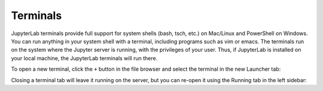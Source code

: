.. _terminal:

Terminals
---------

JupyterLab terminals provide full support for system shells (bash, tsch,
etc.) on Mac/Linux and PowerShell on Windows. You can run anything in
your system shell with a terminal, including programs such as vim or
emacs. The terminals run on the system where the Jupyter server is
running, with the privileges of your user. Thus, if JupyterLab is
installed on your local machine, the JupyterLab terminals will run
there.

.. image:: images/terminal_layout.png
   :class: jp-screenshot

To open a new terminal, click the ``+`` button in the file browser and
select the terminal in the new Launcher tab:

.. raw:: html

  <div class="jp-youtube-video">
     <iframe src="https://www.youtube-nocookie.com/embed/ynMjz1tiq9o?rel=0&amp;showinfo=0" frameborder="0" allow="autoplay; encrypted-media" allowfullscreen></iframe>
  </div>

Closing a terminal tab will leave it running on the server, but you can
re-open it using the Running tab in the left sidebar:

.. raw:: html

  <div class="jp-youtube-video">
     <iframe src="https://www.youtube-nocookie.com/embed/gDM5lwU6Dmo?rel=0&amp;showinfo=0" frameborder="0" allow="autoplay; encrypted-media" allowfullscreen></iframe>
  </div>
